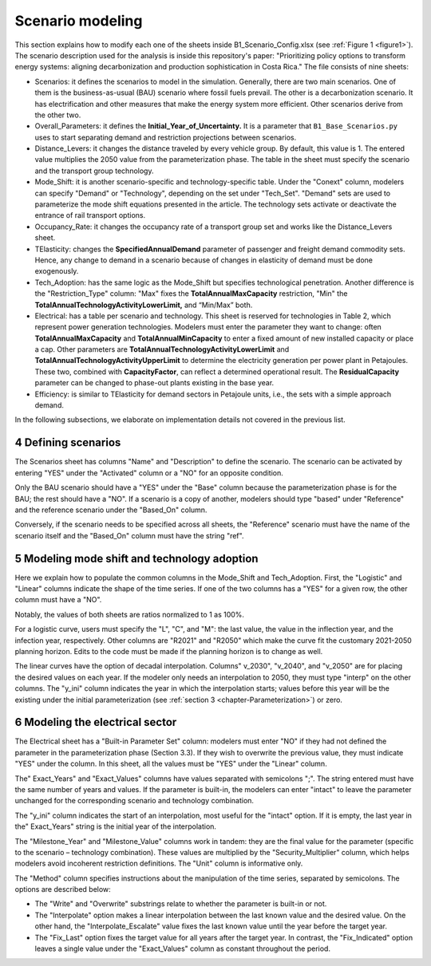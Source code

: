 .. sectnum::
   :start: 4
.. _chapter-ScenarioModeling:
Scenario modeling
=====

This section explains how to modify each one of the sheets inside B1_Scenario_Config.xlsx
(see :ref:`Figure 1 <figure1>`). The scenario description used for the analysis is inside this
repository's paper: "Prioritizing policy options to transform energy systems:
aligning decarbonization and production sophistication in Costa Rica." The
file consists of nine sheets:

- Scenarios: it defines the scenarios to model in the simulation. Generally,
  there are two main scenarios. One of them is the business-as-usual (BAU)
  scenario where fossil fuels prevail. The other is a decarbonization scenario.
  It has electrification and other measures that make the energy system more efficient.
  Other scenarios derive from the other two.
- Overall_Parameters: it defines the **Initial_Year_of_Uncertainty.** It is a
  parameter that ``B1_Base_Scenarios.py`` uses to start separating demand and
  restriction projections between scenarios.
- Distance_Levers: it changes the distance traveled by every vehicle group.
  By default, this value is 1. The entered value multiplies the 2050 value from
  the parameterization phase. The table in the sheet must specify the scenario
  and the transport group technology.
- Mode_Shift: it is another scenario-specific and technology-specific table.
  Under the "Conext" column, modelers can specify "Demand" or "Technology",
  depending on the set under "Tech_Set". "Demand" sets are used to parameterize
  the mode shift equations presented in the article. The technology sets activate
  or deactivate the entrance of rail transport options.
- Occupancy_Rate: it changes the occupancy rate of a transport group set and
  works like the Distance_Levers sheet.
- TElasticity: changes the **SpecifiedAnnualDemand** parameter of passenger and
  freight demand commodity sets. Hence, any change to demand in a scenario because
  of changes in elasticity of demand must be done exogenously.
- Tech_Adoption: has the same logic as the Mode_Shift but specifies technological
  penetration. Another difference is the "Restriction_Type" column: "Max" fixes
  the **TotalAnnualMaxCapacity** restriction, "Min" the
  **TotalAnnualTechnologyActivityLowerLimit,** and “Min/Max” both.
- Electrical: has a table per scenario and technology. This sheet is reserved
  for technologies in Table 2, which represent power generation technologies.
  Modelers must enter the parameter they want to change: often **TotalAnnualMaxCapacity**
  and **TotalAnnualMinCapacity** to enter a fixed amount of new installed capacity
  or place a cap. Other parameters are **TotalAnnualTechnologyActivityLowerLimit**
  and **TotalAnnualTechnologyActivityUpperLimit** to determine the electricity
  generation per power plant in Petajoules. These two, combined with **CapacityFactor**,
  can reflect a determined operational result. The **ResidualCapacity** parameter
  can be changed to phase-out plants existing in the base year.
- Efficiency: is similar to TElasticity for demand sectors in Petajoule units,
  i.e., the sets with a simple approach demand.

In the following subsections, we elaborate on implementation details not covered in the previous list.

.. _defining-scenarios:

Defining scenarios
------------

The Scenarios sheet has columns "Name" and "Description" to define the scenario.
The scenario can be activated by entering "YES" under the "Activated" column
or a "NO" for an opposite condition.

Only the BAU scenario should have a "YES" under the "Base" column because the
parameterization phase is for the BAU; the rest should have a "NO". If a
scenario is a copy of another, modelers should type "based" under "Reference"
and the reference scenario under the "Based_On" column.

Conversely, if the scenario needs to be specified across all sheets, the
"Reference" scenario must have the name of the scenario itself and the
"Based_On" column must have the string "ref".


.. _modeling-mode-shift:

Modeling mode shift and technology adoption
------------

Here we explain how to populate the common columns in the Mode_Shift and
Tech_Adoption. First, the "Logistic" and "Linear" columns indicate the shape
of the time series. If one of the two columns has a "YES" for a given row,
the other column must have a "NO".

Notably, the values of both sheets are ratios normalized to 1 as 100%.

For a logistic curve, users must specify the "L", "C", and "M": the last value,
the value in the inflection year, and the infection year, respectively. Other
columns are "R2021" and "R2050" which make the curve fit the customary
2021-2050 planning horizon. Edits to the code must be made if the planning
horizon is to change as well.

The linear curves have the option of decadal interpolation. Columns" v_2030",
"v_2040", and "v_2050" are for placing the desired values on each year.
If the modeler only needs an interpolation to 2050, they must type "interp"
on the other columns. The "y_ini" column indicates the year in which the
interpolation starts; values before this year will be the existing under the
initial parameterization (see :ref:`section 3 <chapter-Parameterization>`) or zero.


.. _modeling-electrical

Modeling the electrical sector
------------

The Electrical sheet has a "Built-in Parameter Set" column: modelers must
enter "NO" if they had not defined the parameter in the parameterization phase
(Section 3.3). If they wish to overwrite the previous value, they must indicate
"YES" under the column. In this sheet, all the values must be "YES" under the "Linear" column.

The" Exact_Years" and "Exact_Values" columns have values separated with semicolons ";".
The string entered must have the same number of years and values. If the parameter
is built-in, the modelers can enter "intact" to leave the parameter unchanged
for the corresponding scenario and technology combination.

The "y_ini" column indicates the start of an interpolation, most useful for
the "intact" option. If it is empty, the last year in the" Exact_Years"
string is the initial year of the interpolation.

The "Milestone_Year" and "Milestone_Value" columns work in tandem: they are
the final value for the parameter (specific to the scenario – technology
combination). These values are multiplied by the "Security_Multiplier" column,
which helps modelers avoid incoherent restriction definitions. The "Unit" column
is informative only. 

The "Method" column specifies instructions about the manipulation of the time
series, separated by semicolons. The options are described below:

- The "Write" and "Overwrite" substrings relate to whether the parameter is
  built-in or not.
- The "Interpolate" option makes a linear interpolation between the last known
  value and the desired value. On the other hand, the "Interpolate_Escalate" value
  fixes the last known value until the year before the target year.
- The "Fix_Last" option fixes the target value for all years after the target year.
  In contrast, the "Fix_Indicated" option leaves a single value under the
  "Exact_Values" column as constant throughout the period.
